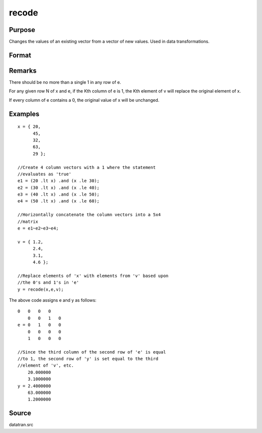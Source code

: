 
recode
==============================================

Purpose
----------------
Changes the values of an existing vector from a vector of new values.
Used in data transformations.

Format
----------------
.. function:: recode(x, e, v)

    :param x: 
    :type x: Nx1 vector to be recoded (changed)

    :param e: 
    :type e: NxK matrix of 1's and 0's

    :param v: 
    :type v: Kx1 vector containing the new values to be
        assigned to the recoded variable

    :returns: y (*Nx1 vector*) containing the recoded values of
        x.

Remarks
-------

There should be no more than a single 1 in any row of e.

For any given row N of x and e, if the Kth column of e is 1, the Kth
element of v will replace the original element of x.

If every column of e contains a 0, the original value of x will be
unchanged.


Examples
----------------

::

    x = { 20,
          45,
          32,
          63,
          29 };
    
    //Create 4 column vectors with a 1 where the statement
    //evaluates as 'true'
    e1 = (20 .lt x) .and (x .le 30);
    e2 = (30 .lt x) .and (x .le 40);
    e3 = (40 .lt x) .and (x .le 50);
    e4 = (50 .lt x) .and (x .le 60);
    
    //Horizontally concatenate the column vectors into a 5x4
    //matrix
    e = e1~e2~e3~e4;
     
    v = { 1.2,
          2.4,
          3.1,
          4.6 };
    
    //Replace elements of 'x' with elements from 'v' based upon
    //the 0's and 1's in 'e'
    y = recode(x,e,v);

The above code assigns e and y as follows:

::

    0   0   0   0
        0   0   1   0
    e = 0   1   0   0
        0   0   0   0
        1   0   0   0
    
    //Since the third column of the second row of 'e' is equal
    //to 1, the second row of 'y' is set equal to the third 
    //element of 'v', etc.
        20.000000
        3.1000000
    y = 2.4000000
        63.000000
        1.2000000

Source
------

datatran.src

.. seealso:: Functions :func:`code`, :func:`reclassifyCuts`, :func:`reclassify`, :func:`substute`, :func:`rescale`, :func:`dummy`
